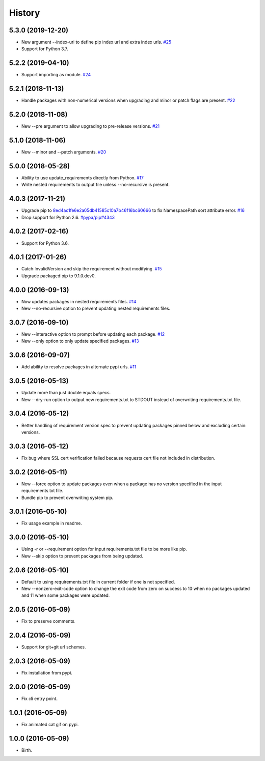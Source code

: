 
History
-------


5.3.0 (2019-12-20)
++++++++++++++++++

- New argument --index-url to define pip index url and extra index urls.
  `#25 <https://github.com/alanhamlett/pip-update-requirements/issues/25>`_
- Support for Python 3.7.


5.2.2 (2019-04-10)
++++++++++++++++++

- Support importing as module.
  `#24 <https://github.com/alanhamlett/pip-update-requirements/issues/24>`_


5.2.1 (2018-11-13)
++++++++++++++++++

- Handle packages with non-numerical versions when upgrading and minor or patch
  flags are present.
  `#22 <https://github.com/alanhamlett/pip-update-requirements/issues/22>`_


5.2.0 (2018-11-08)
++++++++++++++++++

- New --pre argument to allow upgrading to pre-release versions.
  `#21 <https://github.com/alanhamlett/pip-update-requirements/issues/21>`_


5.1.0 (2018-11-06)
++++++++++++++++++

- New --minor and --patch arguments.
  `#20 <https://github.com/alanhamlett/pip-update-requirements/issues/20>`_


5.0.0 (2018-05-28)
++++++++++++++++++

- Ability to use update_requirements directly from Python.
  `#17 <https://github.com/alanhamlett/pip-update-requirements/issues/17>`_
- Write nested requirements to output file unless --no-recursive is present.


4.0.3 (2017-11-21)
++++++++++++++++++

- Upgrade pip to
  `8ed4ac1fe6e2a05db41585c10a7b46f16bc60666 <https://github.com/pypa/pip/tree/8ed4ac1fe6e2a05db41585c10a7b46f16bc60666>`_
  to fix NamespacePath sort attribute error.
  `#16 <https://github.com/alanhamlett/pip-update-requirements/issues/16>`_
- Drop support for Python 2.6.
  `#pypa/pip#4343 <https://github.com/pypa/pip/pull/4343>`_


4.0.2 (2017-02-16)
++++++++++++++++++

- Support for Python 3.6.


4.0.1 (2017-01-26)
++++++++++++++++++

- Catch InvalidVersion and skip the requirement without modifying.
  `#15 <https://github.com/alanhamlett/pip-update-requirements/issues/15>`_
- Upgrade packaged pip to 9.1.0.dev0.


4.0.0 (2016-09-13)
++++++++++++++++++

- Now updates packages in nested requirements files.
  `#14 <https://github.com/alanhamlett/pip-update-requirements/issues/14>`_
- New --no-recursive option to prevent updating nested requirements files.


3.0.7 (2016-09-10)
++++++++++++++++++

- New --interactive option to prompt before updating each package.
  `#12 <https://github.com/alanhamlett/pip-update-requirements/issues/12>`_
- New --only option to only update specified packages.
  `#13 <https://github.com/alanhamlett/pip-update-requirements/issues/13>`_


3.0.6 (2016-09-07)
++++++++++++++++++

- Add ability to resolve packages in alternate pypi urls.
  `#11 <https://github.com/alanhamlett/pip-update-requirements/issues/11>`_


3.0.5 (2016-05-13)
++++++++++++++++++

- Update more than just double equals specs.
- New --dry-run option to output new requirements.txt to STDOUT instead of
  overwriting requirements.txt file.


3.0.4 (2016-05-12)
++++++++++++++++++

- Better handling of requirement version spec to prevent updating packages
  pinned below and excluding certain versions.


3.0.3 (2016-05-12)
++++++++++++++++++

- Fix bug where SSL cert verification failed because requests cert file not
  included in distribution.


3.0.2 (2016-05-11)
++++++++++++++++++

- New --force option to update packages even when a package has no version
  specified in the input requirements.txt file.
- Bundle pip to prevent overwriting system pip.


3.0.1 (2016-05-10)
++++++++++++++++++

- Fix usage example in readme.


3.0.0 (2016-05-10)
++++++++++++++++++

- Using -r or --requirement option for input requirements.txt file to be more
  like pip.
- New --skip option to prevent packages from being updated.


2.0.6 (2016-05-10)
++++++++++++++++++

- Default to using requirements.txt file in current folder if one is not
  specified.
- New --nonzero-exit-code option to change the exit code from zero on success
  to 10 when no packages updated and 11 when some packages were updated.


2.0.5 (2016-05-09)
++++++++++++++++++

- Fix to preserve comments.


2.0.4 (2016-05-09)
++++++++++++++++++

- Support for git+git url schemes.


2.0.3 (2016-05-09)
++++++++++++++++++

- Fix installation from pypi.


2.0.0 (2016-05-09)
++++++++++++++++++

- Fix cli entry point.


1.0.1 (2016-05-09)
++++++++++++++++++

- Fix animated cat gif on pypi.


1.0.0 (2016-05-09)
++++++++++++++++++

- Birth.
